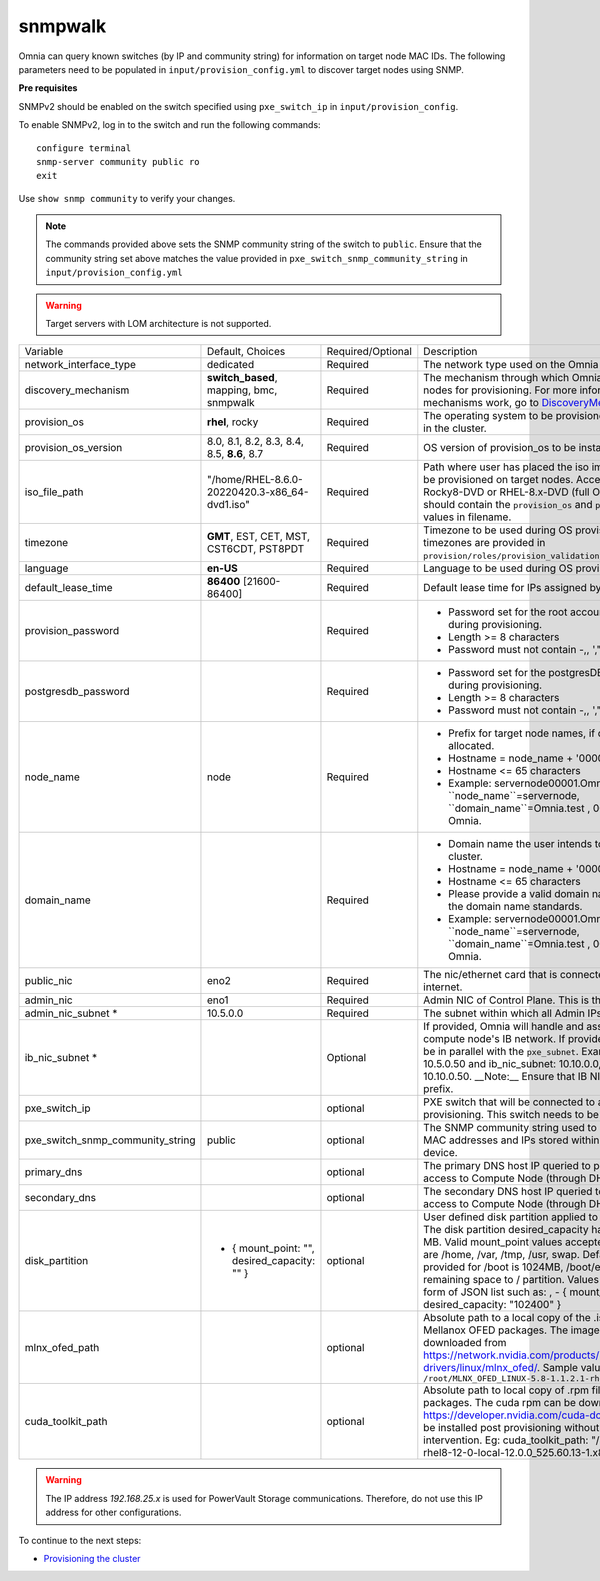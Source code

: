 snmpwalk
----------

Omnia can query known switches (by IP and community string) for information on target node MAC IDs. The following parameters need to be populated in ``input/provision_config.yml`` to discover target nodes using SNMP.

**Pre requisites**

SNMPv2 should be enabled on the switch specified using ``pxe_switch_ip`` in ``input/provision_config``.

To enable SNMPv2, log in to the switch and run the following commands: ::

    configure terminal
    snmp-server community public ro
    exit

Use ``show snmp community`` to verify your changes.

.. note:: The commands provided above sets the SNMP community string of the switch to ``public``. Ensure that the community string set above matches the value provided in ``pxe_switch_snmp_community_string`` in ``input/provision_config.yml``

.. warning:: Target servers with LOM architecture is not supported.

+----------------------------------+-------------------------------------------------+-------------------+----------------------------------------------------------------------------------------------------------------------------------------------------------------------------------------------------------------------------------------------------------------------------------------------------------------------------------------------------------------------------------------------------------------------------------------------------------+
| Variable                         | Default, Choices                                | Required/Optional | Description                                                                                                                                                                                                                                                                                                                                                                                                                                              |
+----------------------------------+-------------------------------------------------+-------------------+----------------------------------------------------------------------------------------------------------------------------------------------------------------------------------------------------------------------------------------------------------------------------------------------------------------------------------------------------------------------------------------------------------------------------------------------------------+
| network_interface_type           | dedicated                                       | Required          | The network type used on the Omnia cluster.                                                                                                                                                                                                                                                                                                                                                                                                              |
+----------------------------------+-------------------------------------------------+-------------------+----------------------------------------------------------------------------------------------------------------------------------------------------------------------------------------------------------------------------------------------------------------------------------------------------------------------------------------------------------------------------------------------------------------------------------------------------------+
| discovery_mechanism              | **switch_based**, mapping, bmc, snmpwalk        | Required          | The mechanism through which Omnia will discover nodes for provisioning.   For more information on how the mechanisms work, go to `DiscoveryMechanisms   <DiscoveryMechanisms/index>`_.                                                                                                                                                                                                                                                                   |
+----------------------------------+-------------------------------------------------+-------------------+----------------------------------------------------------------------------------------------------------------------------------------------------------------------------------------------------------------------------------------------------------------------------------------------------------------------------------------------------------------------------------------------------------------------------------------------------------+
| provision_os                     | **rhel**, rocky                                 | Required          | The operating system to be provisioned on target nodes in the   cluster.                                                                                                                                                                                                                                                                                                                                                                                 |
+----------------------------------+-------------------------------------------------+-------------------+----------------------------------------------------------------------------------------------------------------------------------------------------------------------------------------------------------------------------------------------------------------------------------------------------------------------------------------------------------------------------------------------------------------------------------------------------------+
| provision_os_version             | 8.0, 8.1, 8.2, 8.3, 8.4, 8.5, **8.6**, 8.7      | Required          | OS version of provision_os to be installed.                                                                                                                                                                                                                                                                                                                                                                                                              |
+----------------------------------+-------------------------------------------------+-------------------+----------------------------------------------------------------------------------------------------------------------------------------------------------------------------------------------------------------------------------------------------------------------------------------------------------------------------------------------------------------------------------------------------------------------------------------------------------+
| iso_file_path                    | "/home/RHEL-8.6.0-20220420.3-x86_64-dvd1.iso"   | Required          | Path where user has placed the iso image that needs to be   provisioned on target nodes. Accepted files are Rocky8-DVD or RHEL-8.x-DVD   (full OS). ``iso_file_path`` should contain the ``provision_os`` and   ``provision_os_version`` values in filename.                                                                                                                                                                                             |
+----------------------------------+-------------------------------------------------+-------------------+----------------------------------------------------------------------------------------------------------------------------------------------------------------------------------------------------------------------------------------------------------------------------------------------------------------------------------------------------------------------------------------------------------------------------------------------------------+
| timezone                         | **GMT**,  EST, CET, MST, CST6CDT,   PST8PDT     | Required          | Timezone to be used during OS provisioning. Available timezones are   provided in ``provision/roles/provision_validation/files/timezone.txt``.                                                                                                                                                                                                                                                                                                           |
+----------------------------------+-------------------------------------------------+-------------------+----------------------------------------------------------------------------------------------------------------------------------------------------------------------------------------------------------------------------------------------------------------------------------------------------------------------------------------------------------------------------------------------------------------------------------------------------------+
| language                         | **en-US**                                       | Required          | Language to be used during OS provisioning.                                                                                                                                                                                                                                                                                                                                                                                                              |
+----------------------------------+-------------------------------------------------+-------------------+----------------------------------------------------------------------------------------------------------------------------------------------------------------------------------------------------------------------------------------------------------------------------------------------------------------------------------------------------------------------------------------------------------------------------------------------------------+
| default_lease_time               | **86400** [21600-86400]                         | Required          | Default lease time for IPs assigned by DHCP                                                                                                                                                                                                                                                                                                                                                                                                              |
+----------------------------------+-------------------------------------------------+-------------------+----------------------------------------------------------------------------------------------------------------------------------------------------------------------------------------------------------------------------------------------------------------------------------------------------------------------------------------------------------------------------------------------------------------------------------------------------------+
| provision_password               |                                                 | Required          | * Password set for the root account of target nodes during   provisioning.                                                                                                                                                                                                                                                                                                                                                                               |
|                                  |                                                 |                   | * Length >= 8 characters                                                                                                                                                                                                                                                                                                                                                                                                                                 |
|                                  |                                                 |                   | * Password must not contain -,\, ',"                                                                                                                                                                                                                                                                                                                                                                                                                     |
+----------------------------------+-------------------------------------------------+-------------------+----------------------------------------------------------------------------------------------------------------------------------------------------------------------------------------------------------------------------------------------------------------------------------------------------------------------------------------------------------------------------------------------------------------------------------------------------------+
| postgresdb_password              |                                                 | Required          | * Password set for the postgresDB on target nodes during   provisioning.                                                                                                                                                                                                                                                                                                                                                                                 |
|                                  |                                                 |                   | * Length >= 8 characters                                                                                                                                                                                                                                                                                                                                                                                                                                 |
|                                  |                                                 |                   | * Password must not contain -,\, ',"                                                                                                                                                                                                                                                                                                                                                                                                                     |
+----------------------------------+-------------------------------------------------+-------------------+----------------------------------------------------------------------------------------------------------------------------------------------------------------------------------------------------------------------------------------------------------------------------------------------------------------------------------------------------------------------------------------------------------------------------------------------------------+
| node_name                        | node                                            | Required          | * Prefix for target node names, if dynamically allocated.                                                                                                                                                                                                                                                                                                                                                                                                |
|                                  |                                                 |                   | * Hostname = node_name + '0000x' + domain_name                                                                                                                                                                                                                                                                                                                                                                                                           |
|                                  |                                                 |                   | * Hostname <= 65 characters                                                                                                                                                                                                                                                                                                                                                                                                                              |
|                                  |                                                 |                   | * Example: servernode00001.Omnia.test , where ``node_name``=servernode,   ``domain_name``=Omnia.test , 00001 used by Omnia.                                                                                                                                                                                                                                                                                                                              |
+----------------------------------+-------------------------------------------------+-------------------+----------------------------------------------------------------------------------------------------------------------------------------------------------------------------------------------------------------------------------------------------------------------------------------------------------------------------------------------------------------------------------------------------------------------------------------------------------+
| domain_name                      |                                                 | Required          | * Domain name the user intends to configure on the cluster.                                                                                                                                                                                                                                                                                                                                                                                              |
|                                  |                                                 |                   | * Hostname = node_name + '0000x' + domain_name                                                                                                                                                                                                                                                                                                                                                                                                           |
|                                  |                                                 |                   | * Hostname <= 65 characters                                                                                                                                                                                                                                                                                                                                                                                                                              |
|                                  |                                                 |                   | * Please provide a valid domain name according to the domain name   standards.                                                                                                                                                                                                                                                                                                                                                                           |
|                                  |                                                 |                   | * Example: servernode00001.Omnia.test , where ``node_name``=servernode,   ``domain_name``=Omnia.test , 00001 used by Omnia.                                                                                                                                                                                                                                                                                                                              |
+----------------------------------+-------------------------------------------------+-------------------+----------------------------------------------------------------------------------------------------------------------------------------------------------------------------------------------------------------------------------------------------------------------------------------------------------------------------------------------------------------------------------------------------------------------------------------------------------+
| public_nic                       | eno2                                            | Required          | The nic/ethernet card that is connected to the public internet.                                                                                                                                                                                                                                                                                                                                                                                          |
+----------------------------------+-------------------------------------------------+-------------------+----------------------------------------------------------------------------------------------------------------------------------------------------------------------------------------------------------------------------------------------------------------------------------------------------------------------------------------------------------------------------------------------------------------------------------------------------------+
| admin_nic                        | eno1                                            | Required          | Admin NIC of Control Plane. This is the shared LOM NIC.                                                                                                                                                                                                                                                                                                                                                                                                  |
+----------------------------------+-------------------------------------------------+-------------------+----------------------------------------------------------------------------------------------------------------------------------------------------------------------------------------------------------------------------------------------------------------------------------------------------------------------------------------------------------------------------------------------------------------------------------------------------------+
| admin_nic_subnet *               | 10.5.0.0                                        | Required          | The subnet within which all Admin IPs are assigned.                                                                                                                                                                                                                                                                                                                                                                                                      |
+----------------------------------+-------------------------------------------------+-------------------+----------------------------------------------------------------------------------------------------------------------------------------------------------------------------------------------------------------------------------------------------------------------------------------------------------------------------------------------------------------------------------------------------------------------------------------------------------+
| ib_nic_subnet *                  |                                                 | Optional          | If provided, Omnia will handle and assign static IPs to compute node's IB   network.  If provided the db entry will   be in parallel with the ``pxe_subnet``. Example: If admin_ip: 10.5.0.50 and   ib_nic_subnet: 10.10.0.0, then ib_ip: 10.10.0.50. __Note:__ Ensure that IB   NICs have ib as a prefix.                                                                                                                                               |
+----------------------------------+-------------------------------------------------+-------------------+----------------------------------------------------------------------------------------------------------------------------------------------------------------------------------------------------------------------------------------------------------------------------------------------------------------------------------------------------------------------------------------------------------------------------------------------------------+
| pxe_switch_ip                    |                                                 | optional          | PXE switch that will be connected to all iDRACs for provisioning. This   switch needs to be SNMP-enabled.                                                                                                                                                                                                                                                                                                                                                |
+----------------------------------+-------------------------------------------------+-------------------+----------------------------------------------------------------------------------------------------------------------------------------------------------------------------------------------------------------------------------------------------------------------------------------------------------------------------------------------------------------------------------------------------------------------------------------------------------+
| pxe_switch_snmp_community_string | public                                          | optional          | The SNMP community string used to access statistics, MAC addresses and   IPs stored within a router or other device.                                                                                                                                                                                                                                                                                                                                     |
+----------------------------------+-------------------------------------------------+-------------------+----------------------------------------------------------------------------------------------------------------------------------------------------------------------------------------------------------------------------------------------------------------------------------------------------------------------------------------------------------------------------------------------------------------------------------------------------------+
| primary_dns                      |                                                 | optional          | The primary DNS host IP queried to provide Internet access to Compute   Node (through DHCP routing)                                                                                                                                                                                                                                                                                                                                                      |
+----------------------------------+-------------------------------------------------+-------------------+----------------------------------------------------------------------------------------------------------------------------------------------------------------------------------------------------------------------------------------------------------------------------------------------------------------------------------------------------------------------------------------------------------------------------------------------------------+
| secondary_dns                    |                                                 | optional          | The secondary DNS host IP queried to provide Internet access to Compute   Node (through DHCP routing)                                                                                                                                                                                                                                                                                                                                                    |
+----------------------------------+-------------------------------------------------+-------------------+----------------------------------------------------------------------------------------------------------------------------------------------------------------------------------------------------------------------------------------------------------------------------------------------------------------------------------------------------------------------------------------------------------------------------------------------------------+
| disk_partition                   |   - { mount_point: "",   desired_capacity: "" } | optional          | User defined disk partition applied to remote servers. The disk partition   desired_capacity has to be provided in MB. Valid mount_point values accepted   for disk partition are /home, /var, /tmp, /usr, swap. Default partition size   provided for /boot is 1024MB, /boot/efi is 256MB and the remaining space to /   partition.  Values are accepted in the   form of JSON list such as: , - { mount_point: "/home",   desired_capacity: "102400" } |
+----------------------------------+-------------------------------------------------+-------------------+----------------------------------------------------------------------------------------------------------------------------------------------------------------------------------------------------------------------------------------------------------------------------------------------------------------------------------------------------------------------------------------------------------------------------------------------------------+
| mlnx_ofed_path                   |                                                 | optional          | Absolute path to a  local copy of   the .iso file containing Mellanox OFED packages. The image can be downloaded   from https://network.nvidia.com/products/infiniband-drivers/linux/mlnx_ofed/.  Sample value:   ``/root/MLNX_OFED_LINUX-5.8-1.1.2.1-rhel8.6-x86_64.iso``                                                                                                                                                                               |
+----------------------------------+-------------------------------------------------+-------------------+----------------------------------------------------------------------------------------------------------------------------------------------------------------------------------------------------------------------------------------------------------------------------------------------------------------------------------------------------------------------------------------------------------------------------------------------------------+
| cuda_toolkit_path                |                                                 | optional          | Absolute path to local copy of .rpm file containing CUDA packages. The   cuda rpm can be downloaded from https://developer.nvidia.com/cuda-downloads.   CUDA will be installed post provisioning without any user intervention. Eg:   cuda_toolkit_path: "/root/cuda-repo-rhel8-12-0-local-12.0.0_525.60.13-1.x86_64.rpm"                                                                                                                                |
+----------------------------------+-------------------------------------------------+-------------------+----------------------------------------------------------------------------------------------------------------------------------------------------------------------------------------------------------------------------------------------------------------------------------------------------------------------------------------------------------------------------------------------------------------------------------------------------------+

.. warning:: The IP address *192.168.25.x* is used for PowerVault Storage communications. Therefore, do not use this IP address for other configurations.


To continue to the next steps:

* `Provisioning the cluster <../installprovisiontool.html>`_